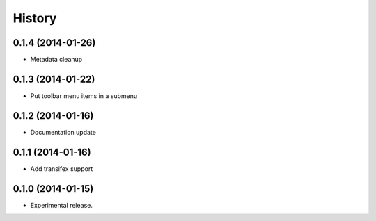 .. :changelog:

History
-------

0.1.4 (2014-01-26)
++++++++++++++++++

* Metadata cleanup

0.1.3 (2014-01-22)
++++++++++++++++++

* Put toolbar menu items in a submenu

0.1.2 (2014-01-16)
++++++++++++++++++

* Documentation update

0.1.1 (2014-01-16)
++++++++++++++++++

* Add transifex support

0.1.0 (2014-01-15)
++++++++++++++++++

* Experimental release.